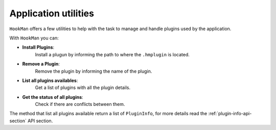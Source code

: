 Application utilities
=====================

``HookMan`` offers a few utilities to help with the task to manage and handle plugins used by the application.

With ``HookMan`` you can:

- **Install Plugins**:
    Install a plugun by informing the path to where the ``.hmplugin`` is located.
- **Remove a Plugin**:
    Remove the plugin by informing the name of the plugin.
- **List all plugins availables**:
    Get a list of plugins with all the plugin details.
- **Get the status of all plugins**:
    Check if there are conflicts between them.

The method that list all plugins available return a list of ``PluginInfo``, for more details read the :ref:`plugin-info-api-section` API section.
